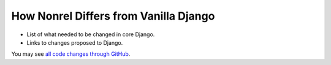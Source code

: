 How Nonrel Differs from Vanilla Django
======================================

* List of what needed to be changed in core Django.
* Links to changes proposed to Django.

You may see `all code changes through GitHub <https://github.com/django-nonrel/django-nonrel/compare/61a144480d59915ea33db5b9d6b6b8d722d2f2ad...develop>`_.

